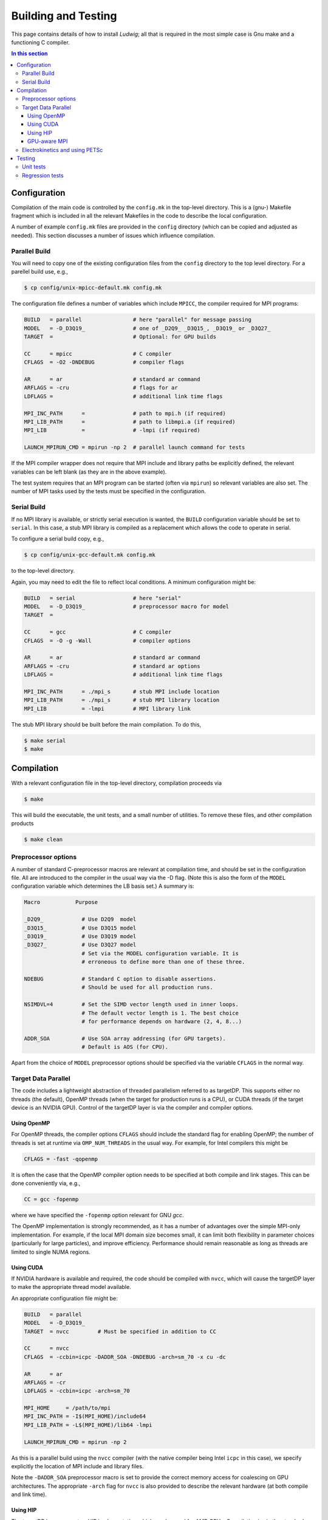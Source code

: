 
Building and Testing
====================

This page contains details of how to install *Ludwig*; all that
is required in the most simple case is Gnu make and a functioning
C compiler.

.. contents:: In this section
   :depth: 3
   :local:
   :backlinks: none


Configuration
-------------

Compilation of the main code is controlled by the ``config.mk`` in the
top-level directory. This is a (gnu-) Makefile fragment which is included
in all the relevant Makefiles in the code to describe the local configuration.

A number of example ``config.mk`` files are provided in the ``config``
directory (which can be copied and adjusted as needed). This section
discusses a number of issues which influence compilation.


Parallel Build
^^^^^^^^^^^^^^
You will need to copy one of the existing configuration files from the
``config`` directory to the top level directory. For a parellel build use,
e.g.,

.. code-block:: bash

  $ cp config/unix-mpicc-default.mk config.mk

The configuration file defines a number of variables which include ``MPICC``,
the compiler required for MPI programs:

.. code-block:: make

  BUILD   = parallel                # here "parallel" for message passing
  MODEL   = -D_D3Q19_               # one of _D2Q9_ _D3Q15_, _D3Q19_ or _D3Q27_
  TARGET  =                         # Optional: for GPU builds

  CC      = mpicc                   # C compiler
  CFLAGS  = -O2 -DNDEBUG            # compiler flags

  AR      = ar                      # standard ar command
  ARFLAGS = -cru                    # flags for ar
  LDFLAGS =                         # additional link time flags

  MPI_INC_PATH      =               # path to mpi.h (if required)
  MPI_LIB_PATH      =               # path to libmpi.a (if required)
  MPI_LIB           =               # -lmpi (if required)

  LAUNCH_MPIRUN_CMD = mpirun -np 2  # parallel launch command for tests


If the MPI compiler wrapper does not require that MPI include and library
paths be explicitly defined, the relevant variables can be left blank
(as they are in the above example).

The test system requires that an MPI program can be started (often via
``mpirun``) so relevant variables are also set. The number of MPI
tasks used by the tests must be specified in the configuration.


Serial Build
^^^^^^^^^^^^

If no MPI library is available, or strictly serial execution is wanted,
the ``BUILD`` configuration variable should be set to ``serial``.
In this case, a stub MPI library is compiled as a replacement which allows
the code to operate in serial.

To configure a serial build copy, e.g.,


.. code-block:: bash

  $ cp config/unix-gcc-default.mk config.mk

to the top-level directory.

Again, you may need to edit the file to reflect local conditions.
A minimum configuration might be:

.. code-block:: make

  BUILD   = serial                  # here "serial"
  MODEL   = -D_D3Q19_               # preprocessor macro for model
  TARGET  =

  CC      = gcc                     # C compiler
  CFLAGS  = -O -g -Wall             # compiler options

  AR      = ar                      # standard ar command
  ARFLAGS = -cru                    # standard ar options
  LDFLAGS =                         # additional link time flags

  MPI_INC_PATH      = ./mpi_s       # stub MPI include location
  MPI_LIB_PATH      = ./mpi_s       # stub MPI library location
  MPI_LIB           = -lmpi         # MPI library link


The stub MPI library should be built before the main compilation. To do this,

.. code-block:: bash

  $ make serial
  $ make


Compilation
-----------

With a relevant configuration file in the top-level directory, compilation
proceeds via


.. code-block:: bash

  $ make

This will build the executable, the unit tests, and a small number of
utilities. To remove these files, and other compilation products


.. code-block:: bash

  $ make clean



Preprocessor options
^^^^^^^^^^^^^^^^^^^^

A number of standard C-preprocessor macros are relevant at compilation time,
and should be set in the configuration file. All are introduced to the
compiler in the usual way via the -D flag. (Note this is also the form of
the ``MODEL`` configuration variable which determines the LB basis set.)
A summary is:

.. code-block:: none

  Macro           Purpose

  _D2Q9_            # Use D2Q9  model
  _D3Q15_           # Use D3Q15 model
  _D3Q19_           # Use D3Q19 model
  _D3Q27_           # Use D3Q27 model
                    # Set via the MODEL configuration variable. It is
                    # erroneous to define more than one of these three.

  NDEBUG            # Standard C option to disable assertions.
                    # Should be used for all production runs.

  NSIMDVL=4         # Set the SIMD vector length used in inner loops.
                    # The default vector length is 1. The best choice
                    # for performance depends on hardware (2, 4, 8...)

  ADDR_SOA          # Use SOA array addressing (for GPU targets).
                    # Default is AOS (for CPU).

Apart from the choice of ``MODEL`` preprocessor options should be specified
via the variable ``CFLAGS`` in the normal way.


Target Data Parallel
^^^^^^^^^^^^^^^^^^^^

The code includes a lightweight abstraction of threaded parallelism referred
to as targetDP. This supports either no threads (the default), OpenMP threads
(when the target for production runs is a CPU), or CUDA threads (if the target
device is an NVIDIA GPU). Control of the targetDP layer is via the compiler
and compiler options.

Using OpenMP
""""""""""""

For OpenMP threads, the compiler options ``CFLAGS`` should include the
standard flag for enabling OpenMP; the number of threads is set at runtime
via ``OMP_NUM_THREADS`` in the usual way. For example, for Intel compilers
this might be

.. code-block:: make

  CFLAGS = -fast -qopenmp

It is often the case that the OpenMP compiler option needs to
be specified at both compile and link stages. This can be done
conveniently via, e.g.,

.. code-block:: make

  CC = gcc -fopenmp

where we have specified the ``-fopenmp`` option relevant for GNU `gcc`.

The OpenMP implementation is strongly recommended, as it has a number
of advantages over the simple MPI-only implementation. For example, if
the local MPI domain size becomes small, it can limit both flexibility
in parameter choices (particularly for large particles), and improve
efficiency. Performance should remain reasonable as long as threads
are limited to single NUMA regions.

Using CUDA
""""""""""

If NVIDIA hardware is available and required, the code should be compiled
with ``nvcc``, which will cause the targetDP layer to make the appropriate
thread model available.

An appropriate configuration file might be:

.. code-block:: make

  BUILD   = parallel
  MODEL   = -D_D3Q19_
  TARGET  = nvcc         # Must be specified in addition to CC

  CC      = nvcc
  CFLAGS  = -ccbin=icpc -DADDR_SOA -DNDEBUG -arch=sm_70 -x cu -dc

  AR      = ar
  ARFLAGS = -cr
  LDFLAGS = -ccbin=icpc -arch=sm_70

  MPI_HOME     = /path/to/mpi
  MPI_INC_PATH = -I$(MPI_HOME)/include64
  MPI_LIB_PATH = -L$(MPI_HOME)/lib64 -lmpi

  LAUNCH_MPIRUN_CMD = mpirun -np 2

As this is a parallel build using the ``nvcc`` compiler (with the native
compiler being Intel ``icpc`` in this case), we specify explicitly the
location of MPI include and library files.

Note the ``-DADDR_SOA`` preprocessor macro is set to provide the correct
memory access for coalescing on GPU architectures. The appropriate ``-arch``
flag for ``nvcc`` is also provided to describe the relevant hardware
(at both compile and link time).


Using HIP
"""""""""

The targetDP layer supports a HIP implementation which can be used for
AMD GPUs. Compilation is via the standard ``hipcc`` compiler. A configuration
might be

.. code-block:: make

   BUILD   = parallel
   MODEL   = -D_D3Q19_
   TARGET  = hipcc

   CC      = hipcc
   CFLAGS  = -x hip -O3 -fgpu-rdc --amdgpu-target=gfx90a -DADDR_SOA

   AR      = ar
   ARFLAGS = -cr
   LDFLAGS = -fgpu-rdc --hip-link --amdgpu-target=gfx90a

   MPI_HOME     = /path/to/mpi
   MPI_INC_PATH = -I$(MPI_HOME)/include
   MPI_LIB_PATH = -L$(MPI_HOME)/lib -lmpi

The option ``-fgpu-rdc`` requests relocatable device code so that device
code from different translation units (aka source files) can be called.
It is the equivalent of ``nvcc -dc`` for NVIDIA platforms.

The current GPU architecture is specified with the ``--amdgpu-target`` option;
this will vary between platforms.

Note that ROCM Version 6 is required for Ludwig. ROCM Version 5 is known not
to work.

GPU-aware MPI
"""""""""""""

If GPU aware MPI is available, it should be used to improve performance
of GPU to GPU MPI transfers. This must be described
at compile time using the preprocessor option

.. code-block:: bash

  CFLAGS += -DHAVE_GPU_AWARE_MPI

If this option is specified erroneously, the code will fail at run time
with a segmentation violation (SEGV). Consult local documentation to find
out whether GPU aware MPI is available.


Electrokinetics and using PETSc
^^^^^^^^^^^^^^^^^^^^^^^^^^^^^^^

There is the option to use PETSc to solve the Poisson equation required in
the electrokinetic problem. A rather less efficient in-built method can be
used if PETSc is not available. We suggest a recent version of PETSc,
which is
available from Argonne National Laboratory http://petsc.org/release/.

If PETSc is required, please enter the additional variables in the
``config.mk`` file:

.. code-block:: make

  HAVE_PETSC = true
  PETSC_INC  = /path/to/petsc/include
  PETSC_LIB  = /path/to/petsc/lib


Testing
-------

Various tests are found in the ``tests`` subdirectory. Type ``make test``
from the top level to run the default tests, which will take a few minutes.

.. code-block :: none

  $ make -s test
  PASS     ./unit/test_pe
  PASS     ./unit/test_coords
  ...

Unit tests
^^^^^^^^^^

Unit tests are found in ``./tests/unit`` and report pass or fail for
each case. The unit tests can be run in either serial or parallel,
and run as part of the default test target from the top level. Some
tests may report 'skip' if they are not relevant on a particular
platform.


Regression tests
^^^^^^^^^^^^^^^^

A series of regression tests is available which run the main code with
a given input and compare the answer with a reference output.

Regression tests may be run from the ``tests`` directory, e.g.,

.. code-block :: none

  $ cd tests
  $ make d3q19-short

  PASS     ./serial-actv-s01.inp
  PASS     ./serial-actv-s02.inp
  ...

Each test should report pass or fail. Failures will produce a diff-like
output showing how the current result differs from the reference result.
Floating point numbers are checked to within a tolerance set in the
``./tests/awk-fp-diff.sh`` script. Results can be subject to variations
slightly larger than the tolerance depending on the platform/compiler.
The default tests should be run in serial.
